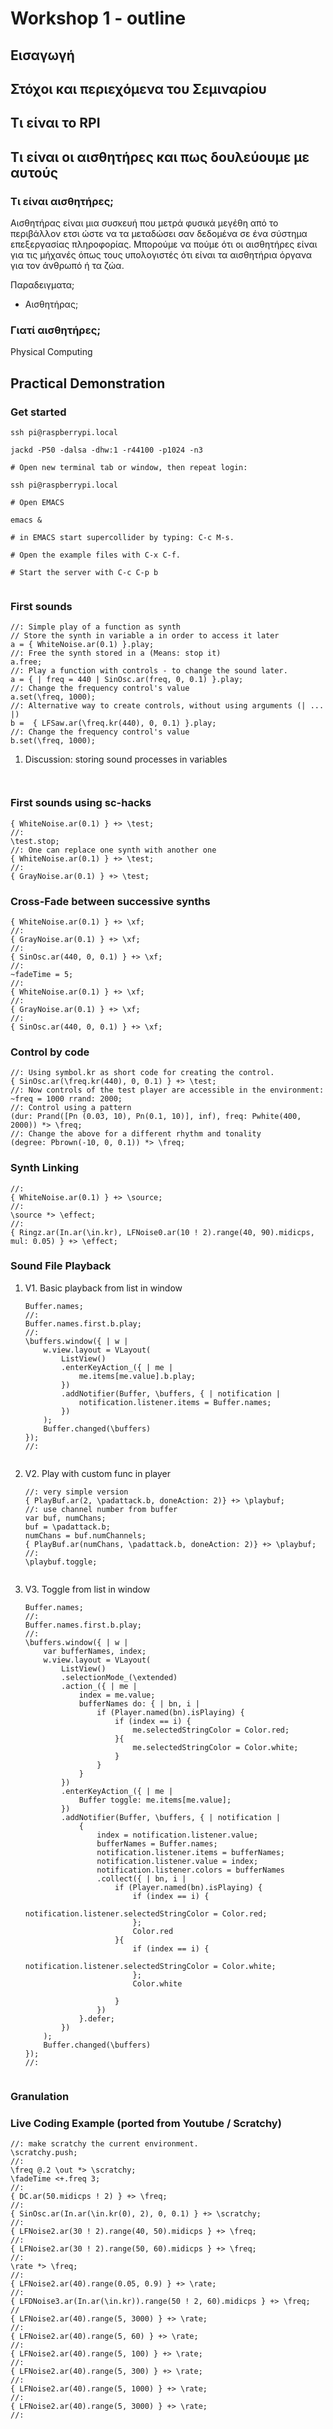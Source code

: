 * Workshop 1 - outline
  :PROPERTIES:
  :DATE:     <2017-10-28 Σαβ 16:01>
  :END:
** Εισαγωγή
** Στόχοι και περιεχόμενα του Σεμιναρίου
** Τι είναι το RPI
** Τι είναι οι αισθητήρες και πως δουλεύουμε με αυτούς
*** Τι είναι αισθητήρες;

Αισθητήρας είναι μια συσκευή που μετρά φυσικά μεγέθη από το περιβάλλον ετσι ώστε να τα μεταδώσει σαν δεδομένα σε ένα σύστημα επεξεργασίας πληροφορίας.  Μπορούμε να πούμε ότι οι αισθητήρες είναι για τις μήχανές όπως τους υπολογιστές ότι είναι τα αισθητήρια όργανα για τον άνθρωπό ή τα ζώα.

Παραδειγματα;

- Αισθητήρας;


*** Γιατί αισθητήρες;



Physical Computing
** Practical Demonstration
*** Get started

#+BEGIN_SRC shell
ssh pi@raspberrypi.local

jackd -P50 -dalsa -dhw:1 -r44100 -p1024 -n3

# Open new terminal tab or window, then repeat login:

ssh pi@raspberrypi.local

# Open EMACS

emacs &

# in EMACS start supercollider by typing: C-c M-s.

# Open the example files with C-x C-f.

# Start the server with C-c C-p b

#+END_SRC
*** First sounds

#+BEGIN_SRC sclang
  //: Simple play of a function as synth
  // Store the synth in variable a in order to access it later
  a = { WhiteNoise.ar(0.1) }.play;
  //: Free the synth stored in a (Means: stop it)
  a.free;
  //: Play a function with controls - to change the sound later.
  a = { | freq = 440 | SinOsc.ar(freq, 0, 0.1) }.play;
  //: Change the frequency control's value
  a.set(\freq, 1000);
  //: Alternative way to create controls, without using arguments (| ... |)
  b =  { LFSaw.ar(\freq.kr(440), 0, 0.1) }.play;
  //: Change the frequency control's value
  b.set(\freq, 1000);
#+END_SRC
**** Discussion: storing sound processes in variables
     :PROPERTIES:
     :DATE:     <2017-10-29 Κυρ 11:43>
     :END:

#+BEGIN_SRC sclang

#+END_SRC

*** First sounds using sc-hacks

#+BEGIN_SRC sclang
  { WhiteNoise.ar(0.1) } +> \test;
  //:
  \test.stop;
  //: One can replace one synth with another one
  { WhiteNoise.ar(0.1) } +> \test;
  //:
  { GrayNoise.ar(0.1) } +> \test;
#+END_SRC
*** Cross-Fade between successive synths

#+BEGIN_SRC sclang
  { WhiteNoise.ar(0.1) } +> \xf;
  //:
  { GrayNoise.ar(0.1) } +> \xf;
  //:
  { SinOsc.ar(440, 0, 0.1) } +> \xf;
  //:
  ~fadeTime = 5;
  //:
  { WhiteNoise.ar(0.1) } +> \xf;
  //:
  { GrayNoise.ar(0.1) } +> \xf;
  //:
  { SinOsc.ar(440, 0, 0.1) } +> \xf;
#+END_SRC

*** Control by code

#+BEGIN_SRC sclang
  //: Using symbol.kr as short code for creating the control.
  { SinOsc.ar(\freq.kr(440), 0, 0.1) } +> \test;
  //: Now controls of the test player are accessible in the environment:
  ~freq = 1000 rrand: 2000;
  //: Control using a pattern
  (dur: Prand([Pn (0.03, 10), Pn(0.1, 10)], inf), freq: Pwhite(400, 2000)) *> \freq;
  //: Change the above for a different rhythm and tonality
  (degree: Pbrown(-10, 0, 0.1)) *> \freq;
#+END_SRC
*** Synth Linking

#+BEGIN_SRC sclang
  //:
  { WhiteNoise.ar(0.1) } +> \source;
  //:
  \source *> \effect;
  //:
  { Ringz.ar(In.ar(\in.kr), LFNoise0.ar(10 ! 2).range(40, 90).midicps, mul: 0.05) } +> \effect;
#+END_SRC
*** Sound File Playback
**** V1. Basic playback from list in window

#+BEGIN_SRC sclang
  Buffer.names;
  //:
  Buffer.names.first.b.play;
  //:
  \buffers.window({ | w |
      w.view.layout = VLayout(
          ListView()
          .enterKeyAction_({ | me |
              me.items[me.value].b.play;
          })
          .addNotifier(Buffer, \buffers, { | notification |
              notification.listener.items = Buffer.names;
          })
      );
      Buffer.changed(\buffers)
  });
  //:

#+END_SRC
**** V2. Play with custom func in player

#+BEGIN_SRC sclang
  //: very simple version
  { PlayBuf.ar(2, \padattack.b, doneAction: 2)} +> \playbuf;
  //: use channel number from buffer
  var buf, numChans;
  buf = \padattack.b;
  numChans = buf.numChannels;
  { PlayBuf.ar(numChans, \padattack.b, doneAction: 2)} +> \playbuf;
  //:
  \playbuf.toggle;

#+END_SRC
**** V3. Toggle from list in window

#+BEGIN_SRC sclang
  Buffer.names;
  //:
  Buffer.names.first.b.play;
  //:
  \buffers.window({ | w |
      var bufferNames, index;
      w.view.layout = VLayout(
          ListView()
          .selectionMode_(\extended)
          .action_({ | me |
              index = me.value;
              bufferNames do: { | bn, i |
                  if (Player.named(bn).isPlaying) {
                      if (index == i) {
                          me.selectedStringColor = Color.red;
                      }{
                          me.selectedStringColor = Color.white;
                      }
                  }
              }
          })
          .enterKeyAction_({ | me |
              Buffer toggle: me.items[me.value];
          })
          .addNotifier(Buffer, \buffers, { | notification |
              {
                  index = notification.listener.value;
                  bufferNames = Buffer.names;
                  notification.listener.items = bufferNames;
                  notification.listener.value = index;
                  notification.listener.colors = bufferNames
                  .collect({ | bn, i |
                      if (Player.named(bn).isPlaying) {
                          if (index == i) {
                              notification.listener.selectedStringColor = Color.red;
                          };
                          Color.red
                      }{
                          if (index == i) {
                              notification.listener.selectedStringColor = Color.white;
                          };
                          Color.white

                      }
                  })
              }.defer;
          })
      );
      Buffer.changed(\buffers)
  });
  //:

#+END_SRC

*** Granulation

*** Live Coding Example (ported from Youtube / Scratchy)
    :PROPERTIES:
    :DATE:     <2017-10-29 Κυρ 13:19>
    :END:

#+BEGIN_SRC sclang
  //: make scratchy the current environment.
  \scratchy.push;
  //:
  \freq @.2 \out *> \scratchy;
  \fadeTime <+.freq 3;
  //:
  { DC.ar(50.midicps ! 2) } +> \freq;
  //:
  { SinOsc.ar(In.ar(\in.kr(0), 2), 0, 0.1) } +> \scratchy;
  //:
  { LFNoise2.ar(30 ! 2).range(40, 50).midicps } +> \freq;
  //:
  { LFNoise2.ar(30 ! 2).range(50, 60).midicps } +> \freq;
  //:
  \rate *> \freq;
  //:
  { LFNoise2.ar(40).range(0.05, 0.9) } +> \rate;
  //:
  { LFDNoise3.ar(In.ar(\in.kr)).range(50 ! 2, 60).midicps } +> \freq;
  //
  { LFNoise2.ar(40).range(5, 3000) } +> \rate;
  //:
  { LFNoise2.ar(40).range(5, 60) } +> \rate;
  //:
  { LFNoise2.ar(40).range(5, 100) } +> \rate;
  //:
  { LFNoise2.ar(40).range(5, 300) } +> \rate;
  //:
  { LFNoise2.ar(40).range(5, 1000) } +> \rate;
  //:
  { LFNoise2.ar(40).range(5, 3000) } +> \rate;
  //:


#+END_SRC
*** Control by OSC (MIDI?)
*** Patterns and interactive Scores
**** First steps. And minimalism
#+BEGIN_SRC sclang
  (dur: 0.1, degree: Pn(Pseries(0, 1, 8), inf)) +> \scale;
  //:
  (dur: 0.1, degree: Pn(Pseries(0, 1, 8), inf)) +> \scale1;
  (dur: 0.101, degree: Pn(Pseries(0, 1, 8), inf)) +> \scale2;
  //:
  (dur: 0.1, degree: Pn(Pseries(0, 1, 8), inf)) +> \scale1;
  (dur: 0.101, degree: Pn(Pseries(0, 1, 8), inf)) +> \scale2;
  (dur: 0.102, degree: Pn(Pseries(0, 1, 8), inf)) +> \scale3;
  (dur: 0.103, degree: Pn(Pseries(0, 1, 8), inf)) +> \scale4;
  //:
#+END_SRC
**** Changing instruments in a pattern;

#+BEGIN_SRC sclang
  //: Define a new instrument (SynthDef!)
  SynthDef("windy", {
      var env, src, filter;
      env = Env.adsr;
      src = WhiteNoise.ar(0.1);
      filter = Ringz.ar(src, \freq.kr(400) * [1, 1.2]);
      Out.ar(\out.kr, filter * EnvGen.kr(env, \gate.kr(1), \amp.kr(0.1), doneAction: 2));
  }).add;
  //: Test;
  a = Synth(\windy);
  //:
  a release: 2;
  //: Test in an event
  (instrument: \windy).play;
  //: Test in pattern;
  (dur: 0.25, instrument: \windy, degree: Pseq([1, 2], inf)) +> \windy;
  //: Test in pattern;
  (dur: Prand([Pn(0.05, 10), Pn(0.5, 3)], inf), instrument: \windy, degree: Pseq([1, 2], inf)) +> \windy;
  //: Test in pattern;
  (dur: Prand([Pn(0.05, 10), Prand([0.1, 0.2, 0.4], 10), Pn(0.5, 3)], inf), instrument: \windy, degree: Pseq([1, 2], inf)) +> \windy;
  //: Test in pattern;
  (dur: Prand([Pn(0.05, 10), Prand([0.1, 0.2, 0.4], 10), Pn(0.5, 3)], inf), instrument: \windy) +> \windy2;
  //:
  (freq: 4000) +> \windy2;
  //:
  (instrument: \default) +> \windy2;
  //:
  (instrument: Prand([\windy, \default], inf)) +> \windy2;
  //:
#+END_SRC
*** Simple Data Sonification
*** Sensors
** Βιβλιογραφία                                                      :ATTACH:
   :PROPERTIES:
   :ID:       4E3FA889-81C8-4A2B-808D-CA8BEBD62AD9
   :Attachments: Tom%20Igoe,%20Dan%20O'Sullivan%20Physical%20Computing_%20Sensing%20and%20Controlling%20the%20Physical%20World%20with%20Computers%20%202004.pdf
   :END:


Igoe, T., and Sullivan, D. Physical Computing: Sensing and Controlling the Physical World with Computers.
** Ιστογραφία
